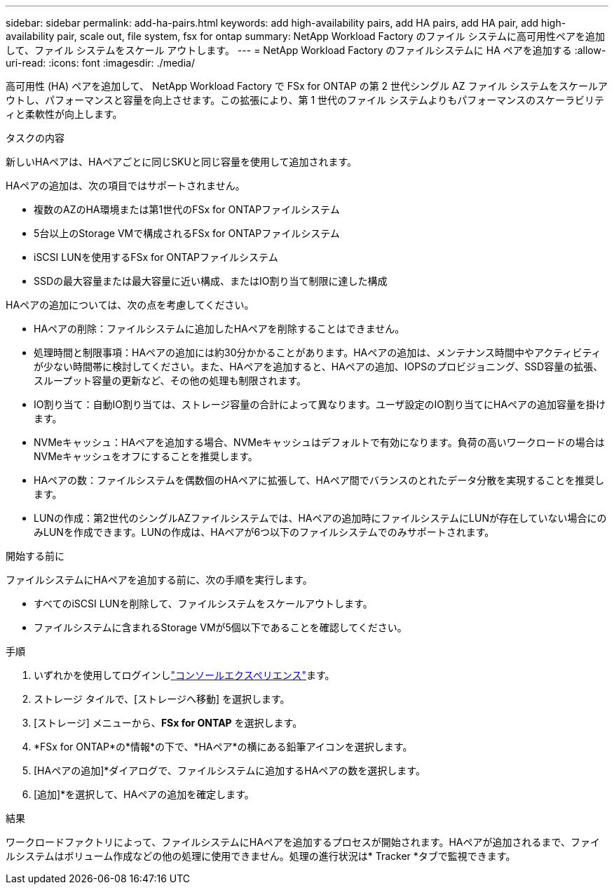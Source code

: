 ---
sidebar: sidebar 
permalink: add-ha-pairs.html 
keywords: add high-availability pairs, add HA pairs, add HA pair, add high-availability pair, scale out, file system, fsx for ontap 
summary: NetApp Workload Factory のファイル システムに高可用性ペアを追加して、ファイル システムをスケール アウトします。 
---
= NetApp Workload Factory のファイルシステムに HA ペアを追加する
:allow-uri-read: 
:icons: font
:imagesdir: ./media/


[role="lead"]
高可用性 (HA) ペアを追加して、 NetApp Workload Factory で FSx for ONTAP の第 2 世代シングル AZ ファイル システムをスケールアウトし、パフォーマンスと容量を向上させます。この拡張により、第 1 世代のファイル システムよりもパフォーマンスのスケーラビリティと柔軟性が向上します。

.タスクの内容
新しいHAペアは、HAペアごとに同じSKUと同じ容量を使用して追加されます。

HAペアの追加は、次の項目ではサポートされません。

* 複数のAZのHA環境または第1世代のFSx for ONTAPファイルシステム
* 5台以上のStorage VMで構成されるFSx for ONTAPファイルシステム
* iSCSI LUNを使用するFSx for ONTAPファイルシステム
* SSDの最大容量または最大容量に近い構成、またはIO割り当て制限に達した構成


HAペアの追加については、次の点を考慮してください。

* HAペアの削除：ファイルシステムに追加したHAペアを削除することはできません。
* 処理時間と制限事項：HAペアの追加には約30分かかることがあります。HAペアの追加は、メンテナンス時間中やアクティビティが少ない時間帯に検討してください。また、HAペアを追加すると、HAペアの追加、IOPSのプロビジョニング、SSD容量の拡張、スループット容量の更新など、その他の処理も制限されます。
* IO割り当て：自動IO割り当ては、ストレージ容量の合計によって異なります。ユーザ設定のIO割り当てにHAペアの追加容量を掛けます。
* NVMeキャッシュ：HAペアを追加する場合、NVMeキャッシュはデフォルトで有効になります。負荷の高いワークロードの場合はNVMeキャッシュをオフにすることを推奨します。
* HAペアの数：ファイルシステムを偶数個のHAペアに拡張して、HAペア間でバランスのとれたデータ分散を実現することを推奨します。
* LUNの作成：第2世代のシングルAZファイルシステムでは、HAペアの追加時にファイルシステムにLUNが存在していない場合にのみLUNを作成できます。LUNの作成は、HAペアが6つ以下のファイルシステムでのみサポートされます。


.開始する前に
ファイルシステムにHAペアを追加する前に、次の手順を実行します。

* すべてのiSCSI LUNを削除して、ファイルシステムをスケールアウトします。
* ファイルシステムに含まれるStorage VMが5個以下であることを確認してください。


.手順
. いずれかを使用してログインしlink:https://docs.netapp.com/us-en/workload-setup-admin/console-experiences.html["コンソールエクスペリエンス"^]ます。
. ストレージ タイルで、[ストレージへ移動] を選択します。
. [ストレージ] メニューから、*FSx for ONTAP* を選択します。
. *FSx for ONTAP*の*情報*の下で、*HAペア*の横にある鉛筆アイコンを選択します。
. [HAペアの追加]*ダイアログで、ファイルシステムに追加するHAペアの数を選択します。
. [追加]*を選択して、HAペアの追加を確定します。


.結果
ワークロードファクトリによって、ファイルシステムにHAペアを追加するプロセスが開始されます。HAペアが追加されるまで、ファイルシステムはボリューム作成などの他の処理に使用できません。処理の進行状況は* Tracker *タブで監視できます。
